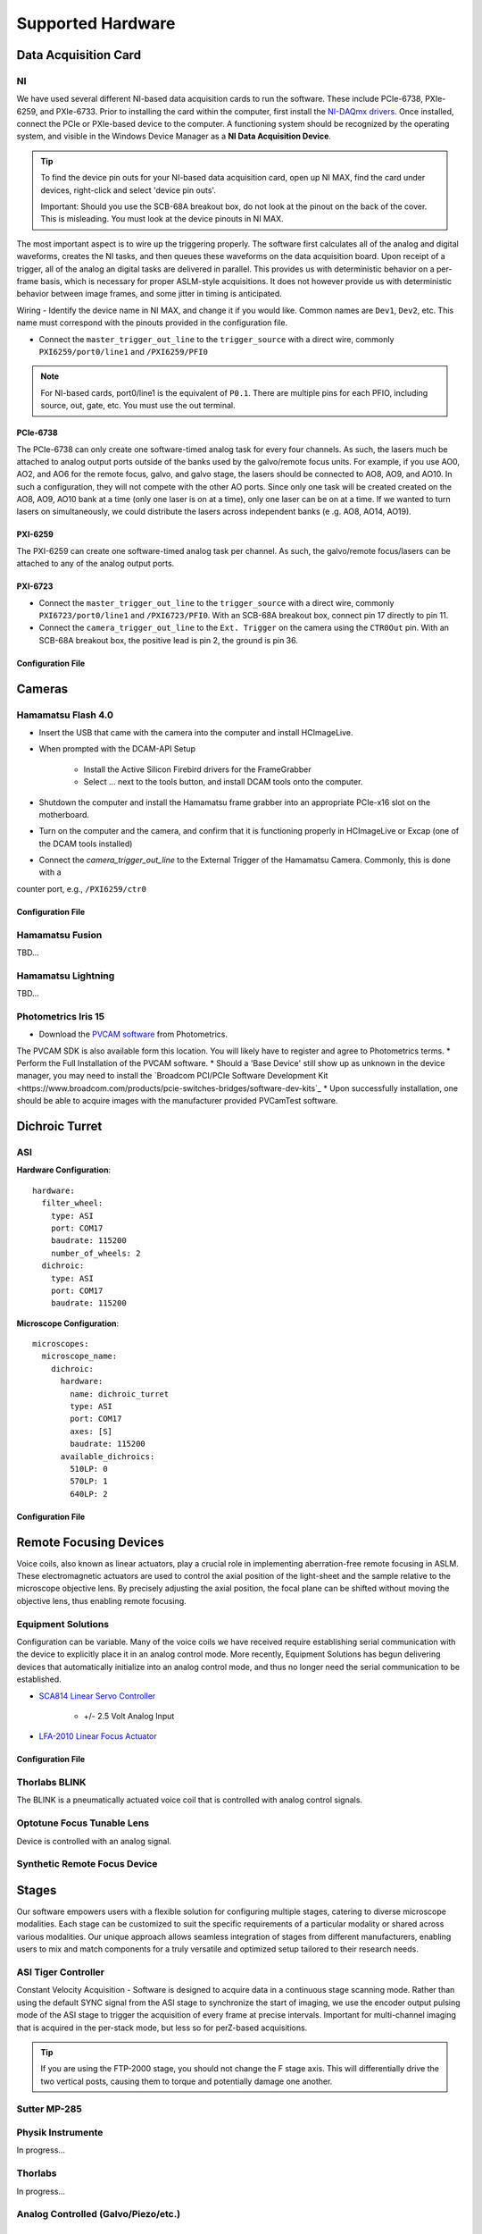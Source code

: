 Supported Hardware
====================

Data Acquisition Card
----------------------------
NI
^^^^^^^^^^
We have used several different NI-based data acquisition cards to run the software.
These include PCIe-6738, PXIe-6259, and PXIe-6733. Prior to installing the card within the computer, first install
the `NI-DAQmx drivers <https://www.ni.com/en-us/support/downloads/drivers/download.ni-daqmx.html#464560>`_. Once installed,
connect the PCIe or PXIe-based device to the computer. A functioning system should be recognized by the operating system,
and visible in the Windows Device Manager as a **NI Data Acquisition Device**.

.. tip::

    To find the device pin outs for your NI-based data acquisition card, open up NI MAX, find the card under devices,
    right-click and select 'device pin outs'.

    Important: Should you use the SCB-68A breakout box, do not look at the pinout on the back of the cover.
    This is misleading. You must look at the device pinouts in NI MAX.

The most important aspect is to wire up the triggering properly. The software first calculates all of the analog and digital waveforms, creates the NI tasks, and then queues these waveforms on the data acquisition board.
Upon receipt of a trigger, all of the analog an digital tasks are delivered in parallel. This provides us with deterministic behavior on a per-frame basis, which is necessary for proper ASLM-style acquisitions. It does not
however provide us with deterministic behavior between image frames, and some jitter in timing is anticipated.

Wiring
- Identify the device name in NI MAX, and change it if you would like. Common names are ``Dev1``, ``Dev2``, etc. This name must correspond with the pinouts provided in the configuration file.

- Connect the ``master_trigger_out_line`` to the ``trigger_source`` with a direct wire, commonly ``PXI6259/port0/line1`` and ``/PXI6259/PFI0``

.. note::

    For NI-based cards, port0/line1 is the equivalent of ``P0.1``.
    There are multiple pins for each PFIO, including source, out, gate, etc. You must use the out terminal.

PCIe-6738
"""""""""
The PCIe-6738 can only create one software-timed analog task for every four channels.
As such, the lasers much be attached to analog output ports outside of the banks used by
the galvo/remote focus units. For example, if you use AO0, AO2, and AO6 for the
remote focus, galvo, and galvo stage, the lasers should be connected to AO8, AO9, and
AO10. In such a configuration, they will not compete with the other AO ports. Since
only one task will be created created on the AO8, AO9, AO10 bank at a time (only
one laser is on at a time), only one laser can be on at a time. If we wanted to turn
lasers on simultaneously, we could distribute the lasers across independent banks (e
.g. AO8, AO14, AO19).


PXI-6259
"""""""""
The PXI-6259 can create one software-timed analog task per channel. As such, the
galvo/remote focus/lasers can be attached to any of the analog output ports.

PXI-6723
""""""""""
- Connect the ``master_trigger_out_line`` to the ``trigger_source`` with a direct wire, commonly ``PXI6723/port0/line1`` and ``/PXI6723/PFI0``. With an SCB-68A breakout box, connect pin 17 directly to pin 11.
- Connect the ``camera_trigger_out_line`` to the ``Ext. Trigger`` on the camera using the ``CTR0Out`` pin. With an SCB-68A breakout box, the positive lead is pin 2, the ground is pin 36.

Configuration File
"""""""""""""""""""

.. code-block:: yaml
    hardware:
      daq:
        type: NI

    microscopes:
      microscope_name:
        daq:
          hardware:
            name: daq
            type: NI
          sample_rate: 100000
          sweep_time: 0.2

          # triggers
          master_trigger_out_line: PCI6738/port0/line1 # Should exactly match both name and port
          camera_trigger_out_line: /PCI6738/ctr0 # Should exactly match both name and port
          trigger_source: /PCI6738/PFI0 # Should exactly match both name and port

          # Digital Laser Outputs
          laser_port_switcher: PCI6738/port0/line0
          laser_switch_state: False


Cameras
----------
Hamamatsu Flash 4.0
^^^^^^^^^^^^^^^^^^^^
* Insert the USB that came with the camera into the computer and install HCImageLive.
* When prompted with the DCAM-API Setup

    * Install the Active Silicon Firebird drivers for the FrameGrabber
    * Select ... next to the tools button, and install DCAM tools onto the computer.

* Shutdown the computer and install the Hamamatsu frame grabber into an appropriate PCIe-x16 slot on the motherboard.
* Turn on the computer and the camera, and confirm that it is functioning properly in HCImageLive or Excap (one of the DCAM tools installed)
* Connect the `camera_trigger_out_line` to the External Trigger of the Hamamatsu Camera. Commonly, this is done with a
counter port, e.g., ``/PXI6259/ctr0``

Configuration File
"""""""""""""""""""

.. code-block:: yaml
    hardware:
      camera:
        -
          type: HamamatsuOrca # First Camera
          serial_number: 302153
        -
          type: HamamatsuOrca # Second Camera
          serial_number: 302153

    microscopes:
      microscope_name:
        camera:
          hardware:
            name: camera
            type: HamamatsuOrca
            serial_number: 302153
          x_pixels: 2048.0
          y_pixels: 2048.0
          flip_x: True
          flip_y: False
          pixel_size_in_microns: 6.5
          subsampling: [1, 2, 4]
          sensor_mode: Normal  # 12 for progressive, 1 for normal. Normal/Light-Sheet
          readout_direction: Top-to-Bottom  # Top-to-Bottom', 'Bottom-to-Top'
          lightsheet_rolling_shutter_width: 608
          defect_correct_mode: 1.0
          binning: 1x1
          readout_speed: 2.0
          trigger_active: 1.0
          trigger_mode: 1.0 # external light-sheet mode
          trigger_polarity: 2.0  # positive pulse
          trigger_source: 2.0  # 2 = external, 3 = software.
          exposure_time: 20 # Use milliseconds throughout.
          delay_percent: 20
          pulse_percent: 1
          line_interval: 0.000075
          display_acquisition_subsampling: 4
          average_frame_rate: 4.969
          frames_to_average: 1
          exposure_time_range:
            min: 1
            max: 1000
            step: 1
          x_pixels_step: 4
          y_pixels_step: 4
          x_pixels_min: 4
          y_pixels_min: 4

Hamamatsu Fusion
^^^^^^^^^^^^^^^^^^^^
TBD...

Hamamatsu Lightning
^^^^^^^^^^^^^^^^^^^^
TBD...

Photometrics Iris 15
^^^^^^^^^^^^^^^^^^^^^^^^
* Download the `PVCAM software <https://www.photometrics.com/support/software-and-drivers>`_ from Photometrics.
The PVCAM SDK is also available form this location.
You will likely have to register and agree to Photometrics terms.
* Perform the Full Installation of the PVCAM software.
* Should a 'Base Device' still show up as unknown in the device manager, you may need to install the
`Broadcom PCI/PCIe Software Development Kit <https://www.broadcom.com/products/pcie-switches-bridges/software-dev-kits`_
* Upon successfully installation, one should be able to acquire images with the manufacturer provided PVCamTest software.

Dichroic Turret
----------------

ASI
^^^^^^^^^^^^^^^^^^^^^

**Hardware Configuration**::

    hardware:
      filter_wheel:
        type: ASI
        port: COM17
        baudrate: 115200
        number_of_wheels: 2
      dichroic:
        type: ASI
        port: COM17
        baudrate: 115200

**Microscope Configuration**::

    microscopes:
      microscope_name:
        dichroic:
          hardware:
            name: dichroic_turret
            type: ASI
            port: COM17
            axes: [S]
            baudrate: 115200
          available_dichroics:
            510LP: 0
            570LP: 1
            640LP: 2


Configuration File
"""""""""""""""""""

.. code-block:: yaml
    hardware:
      camera:
        -
          type: Photometrics
          TBD...

    microscopes:
      microscope_name:
        camera:
          hardware:
            name: camera
            type: Photometrics
            TBD...

Remote Focusing Devices
-------------------------
Voice coils, also known as linear actuators, play a crucial role in implementing
aberration-free remote focusing in ASLM. These electromagnetic actuators are used to
control the axial position of the light-sheet and the sample relative to the
microscope objective lens. By precisely adjusting the axial position, the focal plane
can be shifted without moving the objective lens, thus enabling remote focusing.

Equipment Solutions
^^^^^^^^^^^^^^^^^^^^^
Configuration can be variable. Many of the voice coils we have received require establishing serial
communication with the device to explicitly place it in an analog control mode. More recently, Equipment
Solutions has begun delivering devices that automatically initialize into an analog control mode, and thus
no longer need the serial communication to be established.

* `SCA814 Linear Servo Controller <https://www.equipsolutions.com/products/linear-servo-controllers/sca814-linear-servo-controller/>`_

    * +/- 2.5 Volt Analog Input

* `LFA-2010 Linear Focus Actuator <https://www.equipsolutions.com/products/linear-focus-actuators/lfa-2010-linear-focus-actuator/>`_

Configuration File
"""""""""""""""""""

.. code-block:: yaml
    microscopes:
      microscope_name:
        remote_focus_device:
          hardware:
            name: remote_focus
            type: EquipmentSolutions
            channel: PCI6738/ao2
            comport: COM7
            min: -5
            max: 5
          delay_percent: 7.5
          ramp_rising_percent: 85
          ramp_falling_percent: 5.0
          amplitude: 0.7
          offset: 2.3
          smoothing: 0.0


Thorlabs BLINK
^^^^^^^^^^^^^^^^^^^^^
The BLINK is a pneumatically actuated voice coil that is controlled with analog control signals.

Optotune Focus Tunable Lens
^^^^^^^^^^^^^^^^^^^^^^^^^^^^
Device is controlled with an analog signal.

Synthetic Remote Focus Device
^^^^^^^^^^^^^^^^^^^^^^^^^^^^

Stages
------------------------
Our software empowers users with a flexible solution for configuring
multiple stages, catering to diverse microscope modalities. Each stage can be
customized to suit the specific requirements of a particular modality or shared
across  various modalities. Our unique approach allows seamless integration of stages
from different manufacturers, enabling users to mix and match components for a truly
versatile and optimized setup tailored to their research needs.

ASI Tiger Controller
^^^^^^^^^^^^^^^^^
Constant Velocity Acquisition - Software is designed to acquire data in a continuous
stage scanning mode. Rather than using the default SYNC signal from the ASI stage to
synchronize the start of imaging, we use the encoder output pulsing mode of the ASI
stage to trigger the acquisition of every frame at precise intervals.  Important for
multi-channel imaging that is acquired in the per-stack mode, but less so for
perZ-based acquisitions.

.. tip::
    If you are using the FTP-2000 stage, you should not change the F stage axis. This will
    differentially drive the two vertical posts, causing them to torque and potentially damage
    one another.

.. code-block:: yaml
    hardware:
      stage:
        -
          type: ASI
          port: COM17
          baudrate: 115200
          controllername: 'C-884'
          stages: L-509.20DG10 L-509.40DG10 L-509.20DG10 M-060.DG M-406.4PD NOSTAGE
          refmode: FRF FRF FRF FRF FRF FRF
          serial_number: 119060508
        -

    microscopes:
        microscope:
            stage:
              hardware:
                -
                  name: ASI
                  type: ASI
                  serial_number: 119060508
                  axes: [x, y, z]
                  axes_mapping: [X, Y, Z]
                  volts_per_micron: None
                  axes_channels: None
                  max: None
                  min: None
                -

Sutter MP-285
^^^^^^^^^^^^^^^^^
.. code-block:: yaml
    hardware:
        stage:
        -
          type: MP285
          port: COM2
          timeout: 0.25
          baudrate: 115200
          serial_number: 0000
          stages: None

    microscopes:
        microscope_name:
                stage:
                  hardware:
                    -
                      name: stage1
                      type: MP285
                      serial_number: 0000
                      axes: [y, x, f]
                      axes_mapping: [z, y, x]
                      volts_per_micron: None
                      axes_channels: None
                      max: 25000
                      min: 0
                    -
                      name: ...

Physik Instrumente
^^^^^^^^^^^^^^^^^^^^^^^^^^^^^
In progress...

Thorlabs
^^^^^
In progress...

Analog Controlled (Galvo/Piezo/etc.)
^^^^^^^^^^^^^^^^^^^^^^^^^^^^^^^^^^^^^^^^^^^^^^^^^^^^
.. code-block:: yaml
    hardware:
        stage:
        -
          type: GalvoNIStage
          port: COM9999
          timeout: 0.25
          baudrate: 9600
          serial_number: 0000
          stages: None
          distance_threshold: 20
          settle_duration_ms: 5

    microscopes:
        microscope_name:
            stage:
                hardware:
                    -
                      name: stage3
                      type: GalvoNIStage
                      serial_number: 0000
                      axes: [z]
                      axes_mapping: [PCI6738/ao6] #48/49
                      volts_per_micron: 0.05*x
                      max: 10
                      min: 0
                      distance_threshold: 5
                      settle_duration_ms: 5

Synthetic Stage
^^^^^^^^^^^^^^^^^^^^^^^^^^^^^^^^^^^^^^^^^^^^^^^^^^^^
.. code-block:: yaml
    hardware:
        stage:
        -
          type: syntheticstage
          port: COM9999
          timeout: 0.25
          baudrate: 9600
          serial_number: 0000
          stages: None

    microscopes:
        microscope_name:
            stage:
                hardware:
                    -
                      name: stage2
                      type: syntheticstage
                      serial_number: 0000
                      axes: [theta]
                      axes_mapping: [theta]
                      max: 360
                      min: 0

Dichroic Turret
----------------------------
ASI
^^^^^^^^^^^^^^^^^^^^^^
.. code-block:: yaml
    hardware:
      dichroic:
        type: ASI #synthetic #ASI
        port: COM17
        baudrate: 115200

    microscopes:
        microscope:
            dichroic:
              hardware:
                name: ASI
                type: ASI #synthetic #ASI
                port: COM17
                axes: [S]
                baudrate: 115200
              available_dichroics:
                510LP: 0
                570LP: 1
                640LP: 2

Synthetic Dichroic Turrett
^^^^^^^^^^^^^^^^^^^^^^^^^^^^^^^
TBD.

Filter Wheels
----------------------------
Sutter
^^^^^^^^^^^^^^^^^^^^^^
.. code-block:: yaml
    hardware:
      filter_wheel:
        type: ASI
        port: COM10
        baudrate: 9600
        number_of_wheels: 1

    microscopes:
      microscope_name:
        filter_wheel:
          hardware:
            name: filter_wheel
            type: SutterFilterWheel
            wheel_number: 1
          filter_wheel_delay: .030 # in seconds
          available_filters:
            Empty-1: 0
            525-30: 1
            600-52: 2
            670-30: 3
            647-LP: 4
            Empty-2: 5
            Empty-3: 6
            Empty-4: 7
ASI
^^^^^^^^^^^^^^^^^^^^^^
.. code-block:: yaml
    hardware:
      filter_wheel:
        type: ASI
        port: COM10
        baudrate: 115200
        number_of_wheels: 1

    microscopes:
      microscope_name:
        filter_wheel:
          hardware:
            name: filter_wheel
            type: ASI
            wheel_number: 1
          filter_wheel_delay: .030 # in seconds
          available_filters:
            Empty-1: 0
            525-30: 1
            600-52: 2
            670-30: 3
            647-LP: 4
            Empty-2: 5
            Empty-3: 6
            Empty-4: 7

Synthetic Filter Wheel
^^^^^^^^^^^^^^^^^^^^^^
TBD...

Galvanometers
----------------------------

DAQ Control
^^^^^^^^^^^^^^^^^^^^^
Multiple types of galvanometers have been used, including Cambridge Technologies/Novanta, Thorlabs, and ScannerMAX
Each of these devices are externally controlled via analog signals delivered from a data acquisition card.

.. code-block:: yaml
    microscopes:
      microscope_name:
        galvo:
          -
            hardware:
              name: daq
              type: NI
              channel: PCI6738/ao0
              min: -5
              max: 5
            waveform: sawtooth
            frequency: 99.9
            amplitude: 2.5
            offset: 0.5
            duty_cycle: 50
            phase: 1.57079 # pi/2

Synthetic Galvanometer
^^^^^^^^^^^^^^^^^^^^^^^^^^^
TBD...

Lasers
----------
DAQ Control
^^^^^^^^^^^^^^^^^^^^^
Most lasers are controlled externally via mixed analog and digital modulation.
The ``onoff`` entry is for digital modulation.
The ``power`` entry is for analog modulation.

.. code-block:: yaml
    microscopes:
        microscope_name:
            lasers:
              - wavelength: 488
                onoff:
                  hardware:
                    name: daq
                    type: NI
                    channel: PCI6738/port1/line5 # 7/41
                    min: 0
                    max: 5
                power:
                  hardware:
                    name: daq
                    type: NI
                    channel: PCI6738/ao8 #1  # 44/11
                    min: 0
                    max: 5
                type: Obis
                index: 0
                delay_percent: 10
                pulse_percent: 87
              - wavelength: 561...

Coherent
^^^^^^^^^^^^^^^^^^^^^
Future implementations of the software will enable a mixture of software and hardware control.

Omicron
^^^^^^^^^^^^^^^^^^^^^
Future implementations of the software will enable a mixture of software and hardware control.

Synthetic Laser
^^^^^^^^^^^^^^^^^^^^^

Shutters
-----------------------------
Thorlabs
^^^^^^^^^^^^
.. code-block:: yaml
    microscopes:
      microscope_name:
        shutter:
          hardware:
            name: daq
            type: SyntheticShutter
            channel: PCI6738/port0/line10
            min: 0
            max: 5

Synthetic Shutter
^^^^^^^^^^^^^^^^^
.. code-block:: yaml
    hardware:
        shutter:
          hardware:
            name: daq
            type: synthetic
            channel: PCIE6738/port0/line0
            min: 0
            max: 5

Mechanical Zoom
---------------------------------
Dynamixel Zoom
^^^^^^^^^^^^^^^^
.. code-block:: yaml
    hardware:
      zoom:
        type: synthetic
        servo_id: 1
        port: COM18
        baudrate: 1000000

    microscopes:
      microscope_name:
        zoom:
          hardware:
            name: zoom
            type: synthetic
            servo_id: 1
          position:
            36X: 0
          pixel_size:
            36X: 0.180
          stage_positions:
            BABB:
              f:
                36X: 0
Synethetic Zoom
^^^^^^^^^^^^^^^^
.. code-block:: yaml
    hardware:
      zoom:
        type: synthetic
        servo_id: 1
        port: COM18
        baudrate: 1000000

    microscopes:
      microscope_name:
        zoom:
          hardware:
            name: zoom
            type: synthetic
            servo_id: 1
          position:
            36X: 0
          pixel_size:
            36X: 0.180
          stage_positions:
            BABB:
              f:
                36X: 0

Deformable Mirrors
------------------------
Imagine Optics
^^^^^^^^^^^^^^^^^^^^^^^^^^^^^
In progress...
